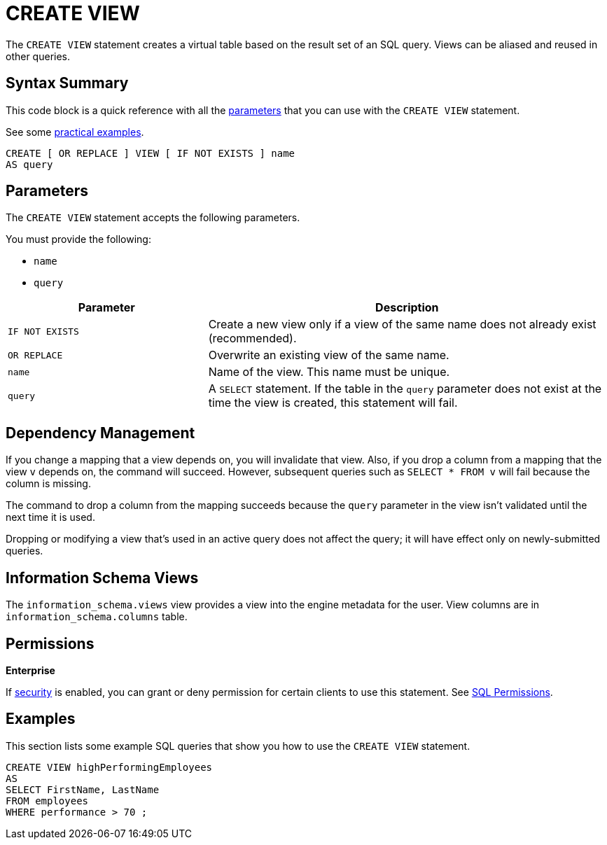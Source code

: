 = CREATE VIEW
:description: The CREATE VIEW statement creates a virtual table based on the result set of an SQL query. Views can be reused in other queries.

The `CREATE VIEW` statement creates a virtual table based on the result set of an SQL query. Views can be aliased and reused in other queries.

== Syntax Summary

This code block is a quick reference with all the <<parameters, parameters>> that you can use with the `CREATE VIEW` statement.

See some <<examples, practical examples>>.

[source,sql]
----
CREATE [ OR REPLACE ] VIEW [ IF NOT EXISTS ] name
AS query
----

== Parameters

The `CREATE VIEW` statement accepts the following parameters.

You must provide the following:

- `name`
- `query`

[cols="1m,2a"]
|===
|Parameter | Description

|`IF NOT EXISTS`
|Create a new view only if a view of the same name does not already exist (recommended).

|`OR REPLACE`
|Overwrite an existing view of the same name.

|`name`
|Name of the view. This name must be unique.

|`query`
|A `SELECT` statement. If the table in the `query` parameter does not exist at the time the view is created, this statement will fail.

|===

== Dependency Management

If you change a mapping that a view depends on, you will invalidate that view. Also, if you drop a column from a mapping that the view `v` depends on, the command will succeed. However, subsequent
queries such as `SELECT * FROM v` will fail because the column is missing.

The command to drop a column from the mapping succeeds because the `query` parameter in the view isn't validated until the next time it is used.

Dropping or modifying a view that's used in an active query does not affect the query; it will have effect only on newly-submitted queries.

== Information Schema Views

The `information_schema.views` view provides a view into the engine metadata for the user. View
columns are in `information_schema.columns` table.

== Permissions
[.enterprise]*Enterprise*

If xref:security:enabling-jaas.adoc[security] is enabled, you can grant or deny permission for certain clients to use this statement. See xref:security:native-client-security.adoc#sql-permission[SQL Permissions].

== Examples

This section lists some example SQL queries that show you how to use the `CREATE VIEW` statement.

```sql
CREATE VIEW highPerformingEmployees
AS   
SELECT FirstName, LastName
FROM employees   
WHERE performance > 70 ;
```